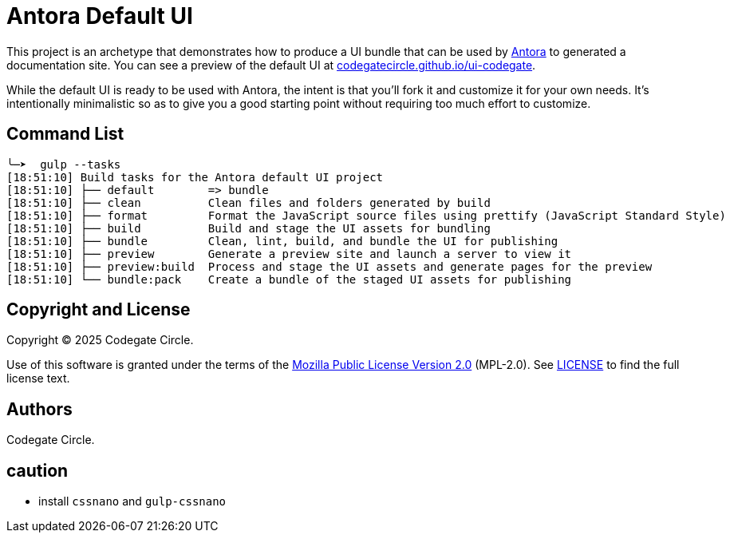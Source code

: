 = Antora Default UI
// Settings:
:experimental:
:hide-uri-scheme:
// Project URLs:
:url-project: https://github.com/codegatecircle/ui-codegate
:url-preview: https://codegatecircle.github.io/ui-codegate
:url-ci-pipelines: {url-project}/pipelines
:img-ci-status: {url-project}/badges/master/pipeline.svg
// External URLs:
:url-antora: https://antora.org
:url-antora-docs: https://docs.antora.org
:url-git: https://git-scm.com
:url-git-dl: {url-git}/downloads
:url-gulp: http://gulpjs.com
:url-nodejs: https://nodejs.org
:url-nvm: https://github.com/creationix/nvm
:url-nvm-install: {url-nvm}#installation

This project is an archetype that demonstrates how to produce a UI bundle that can be used by {url-antora}[Antora] to generated a documentation site.
You can see a preview of the default UI at {url-preview}.

While the default UI is ready to be used with Antora, the intent is that you'll fork it and customize it for your own needs.
It's intentionally minimalistic so as to give you a good starting point without requiring too much effort to customize.

== Command List

[source,text]
----
╰─➤  gulp --tasks
[18:51:10] Build tasks for the Antora default UI project
[18:51:10] ├── default        => bundle
[18:51:10] ├── clean          Clean files and folders generated by build
[18:51:10] ├── format         Format the JavaScript source files using prettify (JavaScript Standard Style)
[18:51:10] ├── build          Build and stage the UI assets for bundling
[18:51:10] ├── bundle         Clean, lint, build, and bundle the UI for publishing
[18:51:10] ├── preview        Generate a preview site and launch a server to view it
[18:51:10] ├── preview:build  Process and stage the UI assets and generate pages for the preview
[18:51:10] └── bundle:pack    Create a bundle of the staged UI assets for publishing
----

== Copyright and License

Copyright (C) 2025 Codegate Circle.

Use of this software is granted under the terms of the https://www.mozilla.org/en-US/MPL/2.0/[Mozilla Public License Version 2.0] (MPL-2.0).
See link:LICENSE[] to find the full license text.

== Authors

Codegate Circle.

== caution

* install `cssnano` and `gulp-cssnano`